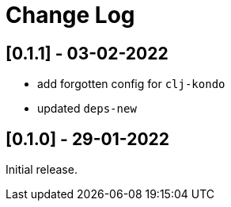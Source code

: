 = Change Log


== [0.1.1] - 03-02-2022

- add forgotten config for `clj-kondo`
- updated `deps-new`

== [0.1.0] - 29-01-2022

Initial release.


